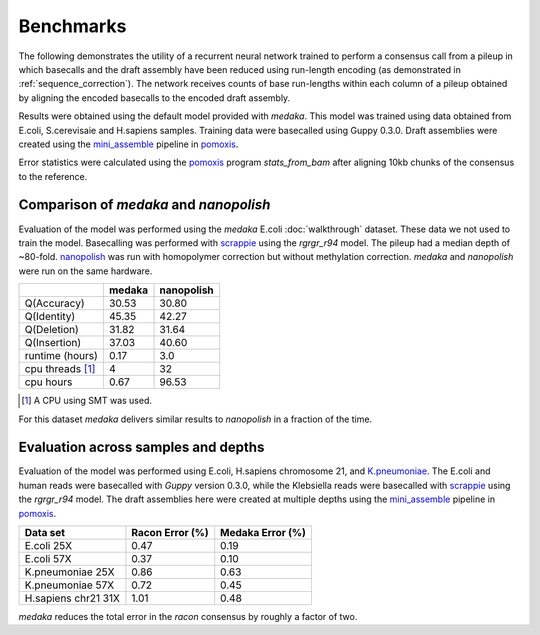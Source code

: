 Benchmarks
==========

The following demonstrates the utility of a recurrent neural network trained to
perform a consensus call from a pileup in which basecalls and the draft
assembly have been reduced using run-length encoding (as demonstrated in
:ref:`sequence_correction`). The network receives counts of base
run-lengths within each column of a pileup obtained by aligning the encoded
basecalls to the encoded draft assembly. 

Results were obtained using the default model provided with `medaka`. This model
was trained using data obtained from E.coli, S.cerevisaie and H.sapiens samples.
Training data were basecalled using Guppy 0.3.0. Draft assemblies were created
using the `mini_assemble <https://nanoporetech.github.io/pomoxis/examples.html#fast-de-novo-assembly>`_
pipeline in `pomoxis <https://github.com/nanoporetech/pomoxis>`_. 

Error statistics were calculated using the 
`pomoxis <https://github.com/nanoporetech/pomoxis>`_ program `stats_from_bam` after
aligning 10kb chunks of the consensus to the reference. 


Comparison of `medaka` and `nanopolish` 
---------------------------------------

Evaluation of the model was performed using the `medaka` E.coli
:doc:`walkthrough` dataset. These data we not used to train the model.
Basecalling was performed with 
`scrappie <https://github.com/nanoporetech/scrappie>`_ using the `rgrgr_r94`
model. The pileup had a median depth of ~80-fold.
`nanopolish <https://github.com/jts/nanopolish>`_ was run with homopolymer
correction but without methylation correction. `medaka` and `nanopolish` were
run on the same hardware. 

+-----------------+--------+------------+
|                 | medaka | nanopolish |
+=================+========+============+
| Q(Accuracy)     |  30.53 |  30.80     |
+-----------------+--------+------------+
| Q(Identity)     |  45.35 |  42.27     |
+-----------------+--------+------------+
| Q(Deletion)     |  31.82 |  31.64     |
+-----------------+--------+------------+
| Q(Insertion)    |  37.03 |  40.60     |
+-----------------+--------+------------+
| runtime (hours) |  0.17  |  3.0       |
+-----------------+--------+------------+
| cpu threads [1]_|  4     |  32        |
+-----------------+--------+------------+
| cpu hours       |  0.67  |  96.53     |
+-----------------+--------+------------+

.. [1] A CPU using SMT was used.

For this dataset `medaka` delivers similar results to `nanopolish` in a
fraction of the time. 


Evaluation across samples and depths
------------------------------------

Evaluation of the model was performed using E.coli, H.sapiens chromosome 21,
and `K.pneumoniae <https://github.com/rrwick/Basecalling-comparison>`_. 
The E.coli and human reads were basecalled with `Guppy` version 0.3.0,
while the Klebsiella reads were basecalled with `scrappie
<https://github.com/nanoporetech/scrappie>`_ using the `rgrgr_r94` model. The
draft assemblies here were created at multiple depths using the `mini_assemble
<https://nanoporetech.github.io/pomoxis/examples.html#fast-de-novo-assembly>`_
pipeline in `pomoxis <https://github.com/nanoporetech/pomoxis>`_.

+---------------------+-----------------+------------------+
| Data set            | Racon Error (%) | Medaka Error (%) |
+=====================+=================+==================+
| E.coli 25X          |       0.47      |       0.19       |
+---------------------+-----------------+------------------+
| E.coli 57X          |       0.37      |       0.10       |
+---------------------+-----------------+------------------+
| K.pneumoniae 25X    |       0.86      |       0.63       |
+---------------------+-----------------+------------------+
| K.pneumoniae 57X    |       0.72      |       0.45       |
+---------------------+-----------------+------------------+
| H.sapiens chr21 31X |       1.01      |       0.48       |
+---------------------+-----------------+------------------+

`medaka` reduces the total error in the `racon` consensus by roughly a factor of two. 
